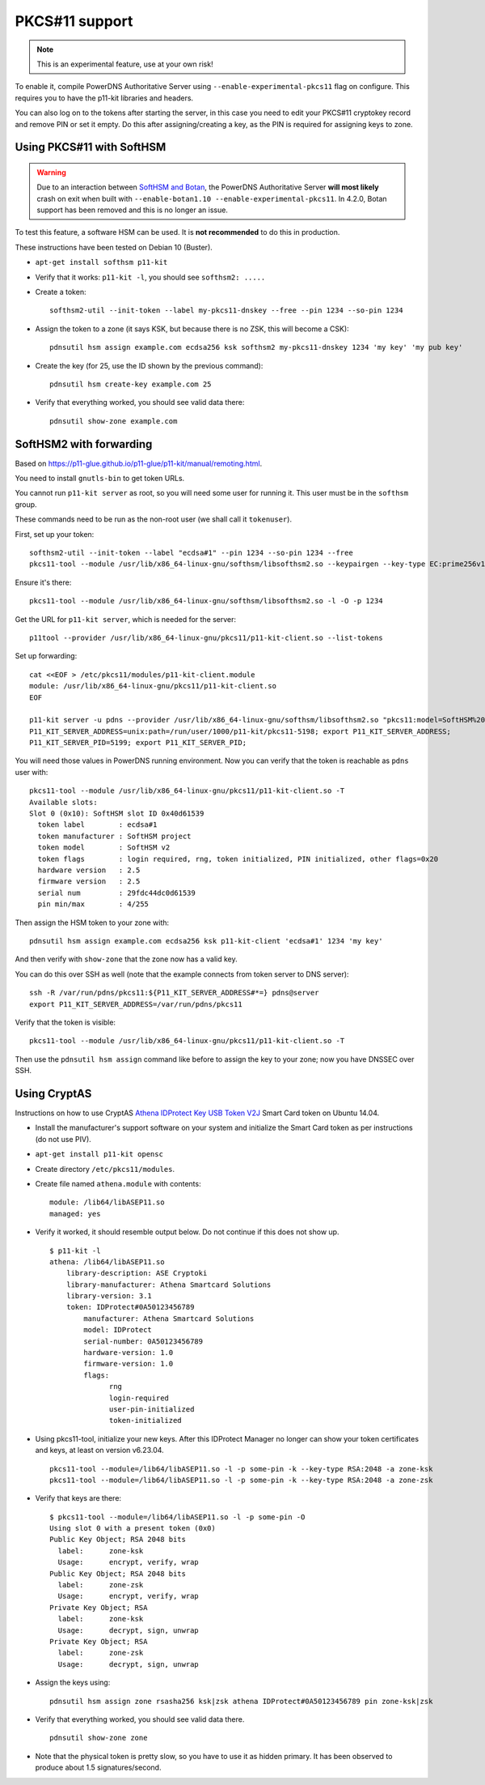 PKCS#11 support
===============

.. note::
  This is an experimental feature, use at your own risk!

To enable it, compile PowerDNS Authoritative Server using ``--enable-experimental-pkcs11`` flag on configure.
This requires you to have the p11-kit libraries and headers.

You can also log on to the tokens after starting the server, in this case you need to edit your PKCS#11 cryptokey record and remove PIN or set it empty.
Do this after assigning/creating a key, as the PIN is required for assigning keys to zone.

Using PKCS#11 with SoftHSM
--------------------------

.. warning::
  Due to an interaction between `SoftHSM and Botan <https://github.com/PowerDNS/pdns/issues/2496>`__, the PowerDNS Authoritative Server **will most likely** crash on exit when built with ``--enable-botan1.10 --enable-experimental-pkcs11``.
  In 4.2.0, Botan support has been removed and this is no longer an issue.

To test this feature, a software HSM can be used.
It is **not recommended** to do this in production.

These instructions have been tested on Debian 10 (Buster).

- ``apt-get install softhsm p11-kit``
- Verify that it works: ``p11-kit -l``, you should see ``softhsm2: .....``
- Create a token::

    softhsm2-util --init-token --label my-pkcs11-dnskey --free --pin 1234 --so-pin 1234

- Assign the token to a zone (it says KSK, but because there is no ZSK, this will become a CSK)::

    pdnsutil hsm assign example.com ecdsa256 ksk softhsm2 my-pkcs11-dnskey 1234 'my key' 'my pub key'

- Create the key (for 25, use the ID shown by the previous command)::

    pdnsutil hsm create-key example.com 25

-  Verify that everything worked, you should see valid data there::

    pdnsutil show-zone example.com

SoftHSM2 with forwarding
------------------------

Based on https://p11-glue.github.io/p11-glue/p11-kit/manual/remoting.html.

You need to install ``gnutls-bin`` to get token URLs.

You cannot run ``p11-kit server`` as root, so you will need some user for running it. This user must be in the ``softhsm`` group.

These commands need to be run as the non-root user (we shall call it ``tokenuser``).

First, set up your token::

   softhsm2-util --init-token --label "ecdsa#1" --pin 1234 --so-pin 1234 --free
   pkcs11-tool --module /usr/lib/x86_64-linux-gnu/softhsm/libsofthsm2.so --keypairgen --key-type EC:prime256v1 --pin 1234 -a 'my key' --token-label "ecdsa#1"

Ensure it's there::

   pkcs11-tool --module /usr/lib/x86_64-linux-gnu/softhsm/libsofthsm2.so -l -O -p 1234

Get the URL for ``p11-kit server``, which is needed for the server::

   p11tool --provider /usr/lib/x86_64-linux-gnu/pkcs11/p11-kit-client.so --list-tokens

Set up forwarding::

  cat <<EOF > /etc/pkcs11/modules/p11-kit-client.module
  module: /usr/lib/x86_64-linux-gnu/pkcs11/p11-kit-client.so
  EOF

  p11-kit server -u pdns --provider /usr/lib/x86_64-linux-gnu/softhsm/libsofthsm2.so "pkcs11:model=SoftHSM%20v2;manufacturer=SoftHSM%20project;serial=29fdc44dc0d61539;token=ecdsa%231"
  P11_KIT_SERVER_ADDRESS=unix:path=/run/user/1000/p11-kit/pkcs11-5198; export P11_KIT_SERVER_ADDRESS;
  P11_KIT_SERVER_PID=5199; export P11_KIT_SERVER_PID;

You will need those values in PowerDNS running environment. Now you can verify that the token is reachable as ``pdns`` user with::

  pkcs11-tool --module /usr/lib/x86_64-linux-gnu/pkcs11/p11-kit-client.so -T
  Available slots:
  Slot 0 (0x10): SoftHSM slot ID 0x40d61539
    token label        : ecdsa#1
    token manufacturer : SoftHSM project
    token model        : SoftHSM v2
    token flags        : login required, rng, token initialized, PIN initialized, other flags=0x20
    hardware version   : 2.5
    firmware version   : 2.5
    serial num         : 29fdc44dc0d61539
    pin min/max        : 4/255

Then assign the HSM token to your zone with::

  pdnsutil hsm assign example.com ecdsa256 ksk p11-kit-client 'ecdsa#1' 1234 'my key'

And then verify with ``show-zone`` that the zone now has a valid key.

You can do this over SSH as well (note that the example connects from token server to DNS server)::

    ssh -R /var/run/pdns/pkcs11:${P11_KIT_SERVER_ADDRESS#*=} pdns@server
    export P11_KIT_SERVER_ADDRESS=/var/run/pdns/pkcs11

Verify that the token is visible::

   pkcs11-tool --module /usr/lib/x86_64-linux-gnu/pkcs11/p11-kit-client.so -T

Then use the ``pdnsutil hsm assign`` command like before to assign the key to your zone; now you have DNSSEC over SSH.

Using CryptAS
-------------

Instructions on how to use CryptAS
`Athena IDProtect Key USB Token V2J <http://www.cryptoshop.com/products/smartcards/idprotect-key-j-laser.html>`_
Smart Card token on Ubuntu 14.04.

- Install the manufacturer's support software on your system and initialize
  the Smart Card token as per instructions (do not use PIV).
- ``apt-get install p11-kit opensc``
- Create directory ``/etc/pkcs11/modules``.
- Create file named ``athena.module`` with contents::

    module: /lib64/libASEP11.so
    managed: yes

- Verify it worked, it should resemble output below. Do not continue if
  this does not show up. ::

    $ p11-kit -l
    athena: /lib64/libASEP11.so
        library-description: ASE Cryptoki
        library-manufacturer: Athena Smartcard Solutions
        library-version: 3.1
        token: IDProtect#0A50123456789
            manufacturer: Athena Smartcard Solutions
            model: IDProtect
            serial-number: 0A50123456789
            hardware-version: 1.0
            firmware-version: 1.0
            flags:
                  rng
                  login-required
                  user-pin-initialized
                  token-initialized

- Using pkcs11-tool, initialize your new keys. After this IDProtect
  Manager no longer can show your token certificates and keys, at least
  on version v6.23.04. ::

    pkcs11-tool --module=/lib64/libASEP11.so -l -p some-pin -k --key-type RSA:2048 -a zone-ksk
    pkcs11-tool --module=/lib64/libASEP11.so -l -p some-pin -k --key-type RSA:2048 -a zone-zsk

- Verify that keys are there::

    $ pkcs11-tool --module=/lib64/libASEP11.so -l -p some-pin -O
    Using slot 0 with a present token (0x0)
    Public Key Object; RSA 2048 bits
      label:      zone-ksk
      Usage:      encrypt, verify, wrap
    Public Key Object; RSA 2048 bits
      label:      zone-zsk
      Usage:      encrypt, verify, wrap
    Private Key Object; RSA
      label:      zone-ksk
      Usage:      decrypt, sign, unwrap
    Private Key Object; RSA
      label:      zone-zsk
      Usage:      decrypt, sign, unwrap

- Assign the keys using::

    pdnsutil hsm assign zone rsasha256 ksk|zsk athena IDProtect#0A50123456789 pin zone-ksk|zsk

- Verify that everything worked, you should see valid data there. ::

    pdnsutil show-zone zone

- Note that the physical token is pretty slow, so you have to use it as
  hidden primary. It has been observed to produce about 1.5 signatures/second.
